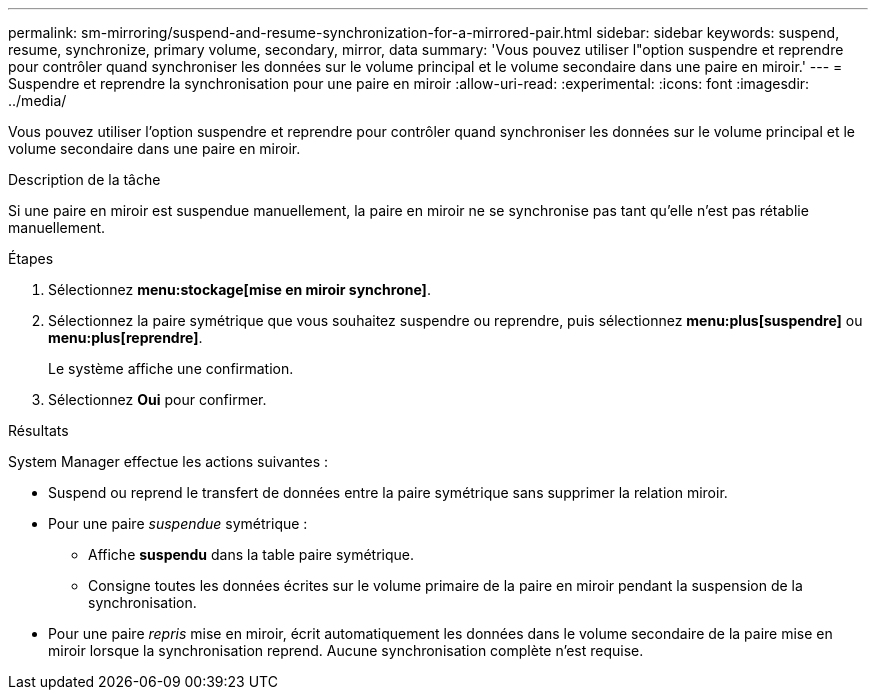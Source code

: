 ---
permalink: sm-mirroring/suspend-and-resume-synchronization-for-a-mirrored-pair.html 
sidebar: sidebar 
keywords: suspend, resume, synchronize, primary volume, secondary, mirror, data 
summary: 'Vous pouvez utiliser l"option suspendre et reprendre pour contrôler quand synchroniser les données sur le volume principal et le volume secondaire dans une paire en miroir.' 
---
= Suspendre et reprendre la synchronisation pour une paire en miroir
:allow-uri-read: 
:experimental: 
:icons: font
:imagesdir: ../media/


[role="lead"]
Vous pouvez utiliser l'option suspendre et reprendre pour contrôler quand synchroniser les données sur le volume principal et le volume secondaire dans une paire en miroir.

.Description de la tâche
Si une paire en miroir est suspendue manuellement, la paire en miroir ne se synchronise pas tant qu'elle n'est pas rétablie manuellement.

.Étapes
. Sélectionnez *menu:stockage[mise en miroir synchrone]*.
. Sélectionnez la paire symétrique que vous souhaitez suspendre ou reprendre, puis sélectionnez *menu:plus[suspendre]* ou *menu:plus[reprendre]*.
+
Le système affiche une confirmation.

. Sélectionnez *Oui* pour confirmer.


.Résultats
System Manager effectue les actions suivantes :

* Suspend ou reprend le transfert de données entre la paire symétrique sans supprimer la relation miroir.
* Pour une paire _suspendue_ symétrique :
+
** Affiche *suspendu* dans la table paire symétrique.
** Consigne toutes les données écrites sur le volume primaire de la paire en miroir pendant la suspension de la synchronisation.


* Pour une paire _repris_ mise en miroir, écrit automatiquement les données dans le volume secondaire de la paire mise en miroir lorsque la synchronisation reprend. Aucune synchronisation complète n'est requise.

